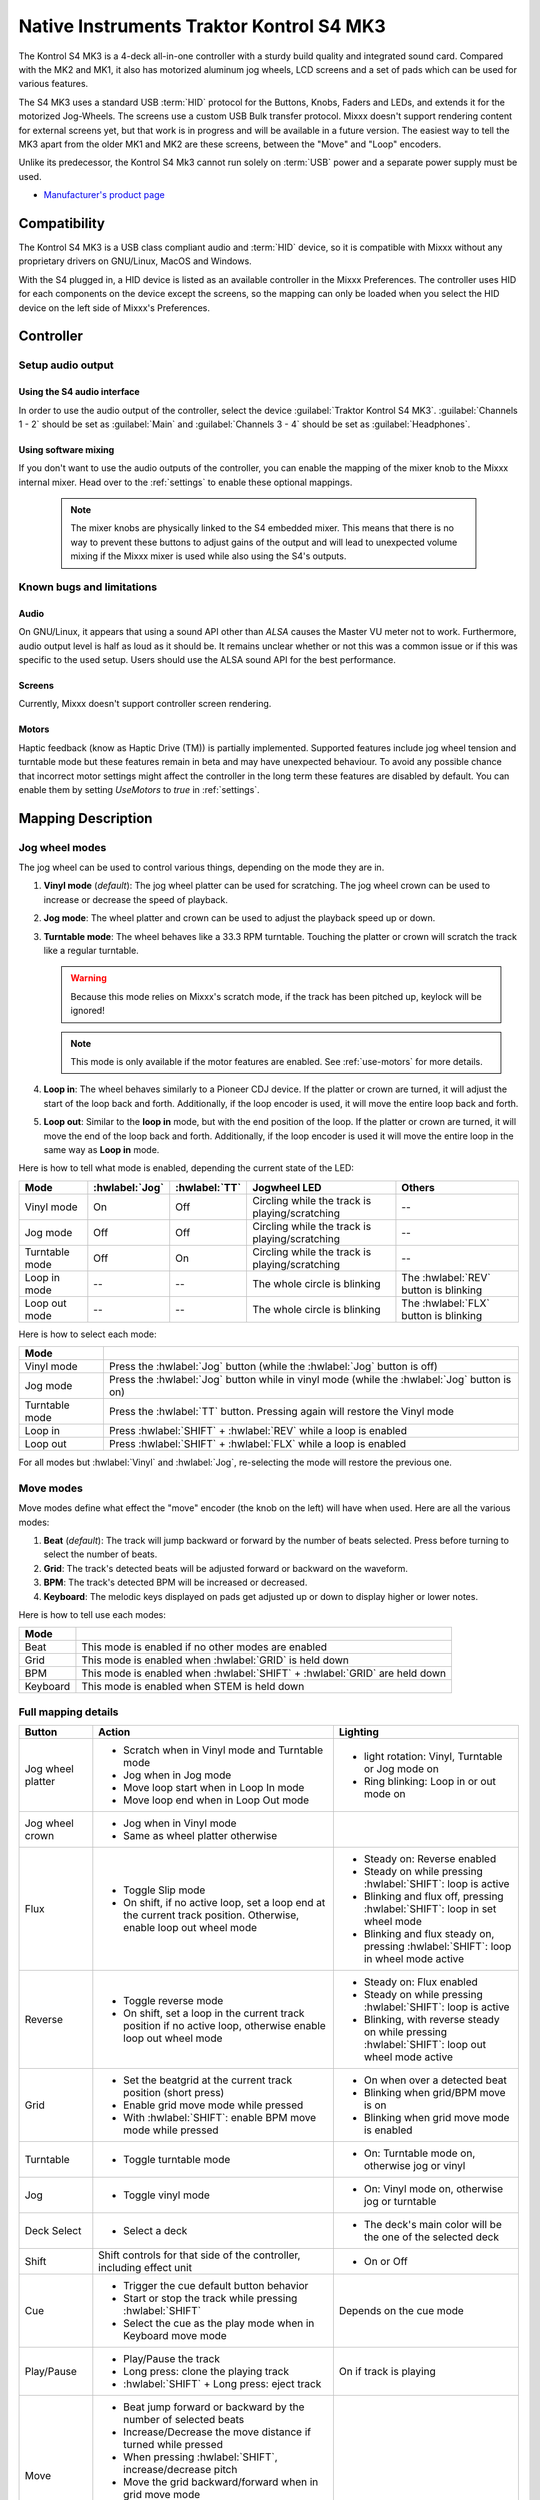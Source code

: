 Native Instruments Traktor Kontrol S4 MK3
=========================================

The Kontrol S4 MK3 is a 4-deck all-in-one controller with a sturdy build quality and integrated sound card.
Compared with the MK2 and MK1, it also has motorized aluminum jog wheels, LCD screens and a set of pads which can be used for various features.

The S4 MK3 uses a standard USB :term:`HID` protocol for the Buttons, Knobs, Faders and LEDs, and extends it for the motorized Jog-Wheels.
The screens use a custom USB Bulk transfer protocol.
Mixxx doesn't support rendering content for external screens yet, but that work is in progress and will be available in a future version.
The easiest way to tell the MK3 apart from the older MK1 and MK2 are these screens, between the "Move" and "Loop" encoders.

Unlike its predecessor, the Kontrol S4 Mk3 cannot run solely on :term:`USB` power and a separate power supply must be used.

-  `Manufacturer's product page <https://www.native-instruments.com/en/products/traktor/dj-controllers/traktor-kontrol-s4/>`__

.. versionadded:: 2.4

Compatibility
-------------

The Kontrol S4 MK3 is a USB class compliant audio and :term:`HID` device, so it is compatible with Mixxx without any proprietary drivers on GNU/Linux, MacOS and Windows.

With the S4 plugged in, a HID device is listed as an available controller in the Mixxx Preferences.
The controller uses HID for each components on the device except the screens, so the mapping can only be loaded when you select the HID device on the left side of Mixxx's Preferences.

Controller
-------------

Setup audio output
~~~~~~~~~~~~~~~~~~

Using the S4 audio interface
^^^^^^^^^^^^^^^^^^^^^^^^^^^^

In order to use the audio output of the controller, select the device :guilabel:`Traktor Kontrol S4 MK3`. :guilabel:`Channels 1 - 2` should be set as :guilabel:`Main` and :guilabel:`Channels 3 - 4` should be set as :guilabel:`Headphones`.

Using software mixing
^^^^^^^^^^^^^^^^^^^^^

If you don't want to use the audio outputs of the controller, you can enable the mapping of the mixer knob to the Mixxx internal mixer.
Head over to the :ref:`settings` to enable these optional mappings.

   .. note:: The mixer knobs are physically linked to the S4 embedded mixer. This means that there is no way to prevent these buttons to adjust gains of the output and will lead to unexpected volume mixing if the Mixxx mixer is used while also using the S4's outputs.


Known bugs and limitations
~~~~~~~~~~~~~~~~~~~~~~~~~~

Audio
^^^^^

On GNU/Linux, it appears that using a sound API other than `ALSA` causes the Master VU meter not to work.
Furthermore, audio output level is half as loud as it should be.
It remains unclear whether or not this was a common issue or if
this was specific to the used setup.
Users should use the ALSA sound API for the best performance.

Screens
^^^^^^^

Currently, Mixxx doesn't support controller screen rendering.

.. _use-motors:

Motors
^^^^^^

Haptic feedback (know as Haptic Drive (TM)) is partially implemented.
Supported features include jog wheel tension and turntable mode but these features remain in beta and may have unexpected behaviour.
To avoid any possible chance that incorrect motor settings might affect the controller in the long term these features are disabled by default.
You can enable them by setting `UseMotors` to `true` in :ref:`settings`.


Mapping Description
-------------------

.. _jog-wheel-modes:

Jog wheel modes
~~~~~~~~~~~~~~~

The jog wheel can be used to control various things, depending on the mode they are in.

1. **Vinyl mode** (*default*): The jog wheel platter can be used for scratching. The jog wheel crown can be used to increase or decrease the speed of playback.
2. **Jog mode**: The wheel platter and crown can be used to adjust the playback speed up or down.
3. **Turntable mode**: The wheel behaves like a 33.3 RPM turntable. Touching the platter or crown will scratch the track like a regular turntable.

   .. warning:: Because this mode relies on Mixxx's scratch mode, if the track has been pitched up, keylock will be ignored!

   .. note:: This mode is only available if the motor features are enabled. See :ref:`use-motors` for more details.

4. **Loop in**: The wheel behaves similarly to a Pioneer CDJ device. If the platter or crown are turned, it will adjust the start of the loop back and forth. Additionally, if the loop encoder is used, it will move the entire loop back and forth.
5. **Loop out**: Similar to the **loop in** mode, but with the end position of the loop. If the platter or crown are turned, it will move the end of the loop back and forth. Additionally, if the loop encoder is used it will move the entire loop in the same way as **Loop in** mode.

Here is how to tell what mode is enabled, depending the current state of the LED:

+----------------+----------------+---------------+------------------------------------------------+-----------------------------------------+
| Mode           | :hwlabel:`Jog` | :hwlabel:`TT` | Jogwheel LED                                   | Others                                  |
+================+================+===============+================================================+=========================================+
| Vinyl mode     | On             | Off           | Circling while the track is playing/scratching | --                                      |
+----------------+----------------+---------------+------------------------------------------------+-----------------------------------------+
| Jog mode       | Off            | Off           | Circling while the track is playing/scratching | --                                      |
+----------------+----------------+---------------+------------------------------------------------+-----------------------------------------+
| Turntable mode | Off            | On            | Circling while the track is playing/scratching | --                                      |
+----------------+----------------+---------------+------------------------------------------------+-----------------------------------------+
| Loop in mode   | --             | --            | The whole circle is blinking                   | The :hwlabel:`REV` button is blinking   |
+----------------+----------------+---------------+------------------------------------------------+-----------------------------------------+
| Loop out mode  | --             | --            | The whole circle is blinking                   | The :hwlabel:`FLX` button is blinking   |
+----------------+----------------+---------------+------------------------------------------------+-----------------------------------------+

Here is how to select each mode:

+----------------+---------------------------------------------------------------------------------------------+
| Mode           |                                                                                             |
+================+=============================================================================================+
| Vinyl mode     | Press the :hwlabel:`Jog` button (while the :hwlabel:`Jog` button is off)                    |
+----------------+---------------------------------------------------------------------------------------------+
| Jog mode       | Press the :hwlabel:`Jog` button while in vinyl mode (while the :hwlabel:`Jog` button is on) |
+----------------+---------------------------------------------------------------------------------------------+
| Turntable mode | Press the :hwlabel:`TT` button. Pressing again will restore the Vinyl mode                  |
+----------------+---------------------------------------------------------------------------------------------+
| Loop in        | Press :hwlabel:`SHIFT` + :hwlabel:`REV` while a loop is enabled                             |
+----------------+---------------------------------------------------------------------------------------------+
| Loop out       | Press :hwlabel:`SHIFT` + :hwlabel:`FLX` while a loop is enabled                             |
+----------------+---------------------------------------------------------------------------------------------+

For all modes but :hwlabel:`Vinyl` and :hwlabel:`Jog`, re-selecting the mode will restore the previous one.


Move modes
~~~~~~~~~~

Move modes define what effect the "move" encoder (the knob on the left) will have when used.
Here are all the various modes:

1. **Beat** (*default*): The track will jump backward or forward by the number of beats selected. Press before turning to select the number of beats.
2. **Grid**: The track's detected beats will be adjusted forward or backward on the waveform.
3. **BPM**: The track's detected BPM will be increased or decreased.
4. **Keyboard**: The melodic keys displayed on pads get adjusted up or down to display higher or lower notes.

Here is how to tell use each modes:

+----------+---------------------------------------------------------------------+
| Mode     |                                                                     |
+==========+=====================================================================+
| Beat     | This mode is enabled if no other modes are enabled                  |
+----------+---------------------------------------------------------------------+
| Grid     | This mode is enabled when :hwlabel:`GRID` is held down              |
+----------+---------------------------------------------------------------------+
| BPM      | This mode is enabled when :hwlabel:`SHIFT` + :hwlabel:`GRID` are    |
|          | held down                                                           |
+----------+---------------------------------------------------------------------+
| Keyboard | This mode is enabled when STEM is held down                         |
+----------+---------------------------------------------------------------------+

Full mapping details
~~~~~~~~~~~~~~~~~~~~

+-------------------+------------------------------------------------------------------+------------------------------------------+
| Button            | Action                                                           | Lighting                                 |
+===================+==================================================================+==========================================+
| Jog wheel platter | - Scratch when in Vinyl mode and Turntable mode                  | - light rotation: Vinyl,                 |
|                   | - Jog when in Jog mode                                           |   Turntable or Jog mode on               |
|                   | - Move loop start when in Loop In mode                           | - Ring blinking: Loop in or out mode on  |
|                   | - Move loop end when in Loop Out mode                            |                                          |
+-------------------+------------------------------------------------------------------+------------------------------------------+
| Jog wheel crown   | - Jog when in Vinyl mode                                         |                                          |
|                   | - Same as wheel platter otherwise                                |                                          |
+-------------------+------------------------------------------------------------------+------------------------------------------+
| Flux              | - Toggle Slip mode                                               | - Steady on: Reverse                     |
|                   | - On shift, if no active loop, set a loop end at the current     |   enabled                                |
|                   |   track position. Otherwise, enable loop out wheel mode          | - Steady on while pressing               |
|                   |                                                                  |   :hwlabel:`SHIFT`: loop is active       |
|                   |                                                                  | - Blinking and flux off,                 |
|                   |                                                                  |   pressing :hwlabel:`SHIFT`: loop in set |
|                   |                                                                  |   wheel mode                             |
|                   |                                                                  | - Blinking and flux steady on,           |
|                   |                                                                  |   pressing :hwlabel:`SHIFT`: loop in     |
|                   |                                                                  |   wheel mode active                      |
+-------------------+------------------------------------------------------------------+------------------------------------------+
| Reverse           | - Toggle reverse mode                                            | - Steady on: Flux                        |
|                   | - On shift, set a loop in the current track position if no active|   enabled                                |
|                   |   loop, otherwise enable loop out wheel mode                     | - Steady on while pressing               |
|                   |                                                                  |   :hwlabel:`SHIFT`: loop is active       |
|                   |                                                                  | - Blinking, with reverse steady on       |
|                   |                                                                  |   while pressing :hwlabel:`SHIFT`: loop  |
|                   |                                                                  |   out wheel mode active                  |
+-------------------+------------------------------------------------------------------+------------------------------------------+
| Grid              | - Set the beatgrid at the current track position (short press)   | - On when over a detected beat           |
|                   |                                                                  | - Blinking when grid/BPM move is on      |
|                   | - Enable grid move mode while pressed                            | - Blinking when grid move mode is        |
|                   | - With :hwlabel:`SHIFT`: enable BPM move mode while pressed      |   enabled                                |
+-------------------+------------------------------------------------------------------+------------------------------------------+
| Turntable         | - Toggle turntable mode                                          | - On: Turntable mode on, otherwise jog   |
|                   |                                                                  |   or vinyl                               |
+-------------------+------------------------------------------------------------------+------------------------------------------+
| Jog               | - Toggle vinyl mode                                              | - On: Vinyl mode on, otherwise jog or    |
|                   |                                                                  |   turntable                              |
+-------------------+------------------------------------------------------------------+------------------------------------------+
| Deck Select       | - Select a deck                                                  | - The deck's main color will be the one  |
|                   |                                                                  |   of the selected deck                   |
+-------------------+------------------------------------------------------------------+------------------------------------------+
| Shift             | Shift controls for that side of the controller, including effect | - On or Off                              |
|                   | unit                                                             |                                          |
+-------------------+------------------------------------------------------------------+------------------------------------------+
| Cue               | - Trigger the cue default button behavior                        | Depends on the cue mode                  |
|                   | - Start or stop the track while pressing :hwlabel:`SHIFT`        |                                          |
|                   | - Select the cue as the play mode when in Keyboard move mode     |                                          |
+-------------------+------------------------------------------------------------------+------------------------------------------+
| Play/Pause        | - Play/Pause the track                                           | On if track is playing                   |
|                   | - Long press: clone the playing track                            |                                          |
|                   | - :hwlabel:`SHIFT` + Long press: eject track                     |                                          |
+-------------------+------------------------------------------------------------------+------------------------------------------+
| Move              | - Beat jump forward or backward by the number of                 |                                          |
|                   |   selected beats                                                 |                                          |
|                   | - Increase/Decrease the move distance if turned while pressed    |                                          |
|                   | - When pressing :hwlabel:`SHIFT`, increase/decrease pitch        |                                          |
|                   | - Move the grid backward/forward when in grid move mode          |                                          |
|                   | - Increase/decrease BPM when in BPM move mode                    |                                          |
|                   | - Move keyboard notes down/up when in keyboard move mode         |                                          |
+-------------------+------------------------------------------------------------------+------------------------------------------+
| Loop              | - Enable/disable loop when pressed                               |                                          |
|                   | - Reactivate exited loop/exit loop when pressed and shifted      |                                          |
|                   | - Halve/double the loop size                                     |                                          |
|                   | - Move 1 beat backward/forward when shifted                      |                                          |
|                   | - On loop in/out wheel mode: move the loop with precision, left  |                                          |
|                   |   precision if shifted                                           |                                          |
+-------------------+------------------------------------------------------------------+------------------------------------------+
| Master            | - Make the current deck sync leader                              | - Steady on: the deck is sync leader     |
|                   | - Long press: Enabled/disable full range tempo fader             | - Blinking: the tempo fader is in full   |
|                   |                                                                  |   range                                  |
+-------------------+------------------------------------------------------------------+------------------------------------------+
| Sync              | - Toggle sync mode                                               | - On while no shift: Sync is on          |
|                   | - Toggle keylock                                                 | - On while shift: Keylock is on          |
|                   | - Long press: copy the BPM of the other deck                     |                                          |
|                   | - :hwlabel:`SHIFT` + Long press: copy the key of the other deck  |                                          |
+-------------------+------------------------------------------------------------------+------------------------------------------+
| Tempo fader       | Changes tempo only if the left indicator is either off           | Deck color: default track speed          |
|                   | or matches the color of the deck.                                | Green: out of sync (down)                |
|                   |                                                                  | Green: out of sync (up)                  |
|                   | - If green, it means the fader is out of sync with the software, |                                          |
|                   |   moving it down will eventually catch up.                       |                                          |
|                   | - If white, it means the fader is out of sync with the software, |                                          |
|                   |   moving it up will eventually catch up.                         |                                          |
+-------------------+------------------------------------------------------------------+------------------------------------------+
| Hotcues           | - Toggle the hotcues page                                        | - Deck color with dim off: Current page  |
|                   | - Shift: toggle the second hotcue page                           |   isn't related to hotcue                |
|                   |                                                                  | - Deck color with dim on: page 1 of      |
|                   |                                                                  |   hotcue                                 |
|                   |                                                                  | - White: page 2 of hotcue                |
+-------------------+------------------------------------------------------------------+------------------------------------------+
| Rec               | Currently unused                                                                                            |
+-------------------+------------------------------------------------------------------+------------------------------------------+
| Sampler           | - Toggle the sampler page and display samplers on the GUI        | - Off: Current page isn't related to     |
|                   |                                                                  |   sampler                                |
|                   |                                                                  | - On: sampler page is active             |
+-------------------+------------------------------------------------------------------+------------------------------------------+
| Mute              | Currently unused                                                                                            |
+-------------------+------------------------------------------------------------------+------------------------------------------+
| Stems             | - Toggle the keyboard mode(on release)                           |  - Deck color with dim off: Current page |
|                   | - while pressed: enable keyboard                                 |    isn't related to keyboard             |
|                   |   move mode                                                      |  - Deck color with dim on: Keyboard      |
|                   |                                                                  |    active                                |
|                   |                                                                  |  - Green: keyboard play mode active      |
+-------------------+------------------------------------------------------------------+------------------------------------------+
| Pads              | - While in hotcue mode:                                          | - Hotcue mode: color of the cue          |
|                   |                                                                  | - Sampler mode: Dim on, sample is playing|
|                   |   - press will activate                                          |   dim off sampler is stopped,            |
|                   |   - :hwlabel:`SHIFT` + press will delete                         |   off no sampler loaded                  |
|                   |                                                                  | - In keyboard: keyboard color on each    |
|                   | - While in sampler mode:                                         |   note, if Dim on, current               |
|                   |                                                                  |   active note                            |
|                   |   - press will play (load selected track if none are)            | - In Beatloop roll: brighter means a     |
|                   |   - :hwlabel:`SHIFT` + press will stop (if playing) or eject     |   loop roll is active with the given     |
|                   |                                                                  |   size                                   |
|                   | - While in keyboard mode:                                        |                                          |
|                   |                                                                  |                                          |
|                   |   - will set the key to the selected note                        |                                          |
|                   |   - will play from the cue if in keyboard is in play mode        |                                          |
|                   |                                                                  |                                          |
|                   | - While in beatloop roll mode:                                   |                                          |
|                   |                                                                  |                                          |
|                   | - Will activate a beatloop roll of 1/16, 1/8, 1/4 , 1/2, 1,      |                                          |
|                   |   2, 4 and 8 beats, or custom size if you have changed           |                                          |
|                   |   `BeatLoopRolls` in :ref:`settings`                             |                                          |
+-------------------+------------------------------------------------------------------+------------------------------------------+
| FX 1st knob       | - Master volume/mix of the unit                                  |                                          |
+-------------------+------------------------------------------------------------------+------------------------------------------+
| FX 2nd knob       | - Meta parameter of the first selected effect                    |                                          |
|                   | - First parameter of the focused effect in effect focus mode     |                                          |
+-------------------+------------------------------------------------------------------+------------------------------------------+
| FX 3rd knob       | - Meta parameter of the second selected effect                   |                                          |
|                   | - Second parameter of the focused effect in effect focus mode    |                                          |
+-------------------+------------------------------------------------------------------+------------------------------------------+
| FX 4th knob       | - Meta parameter of the third selected effect                    |                                          |
|                   | - Third parameter of the focused effect in effect focus mode     |                                          |
+-------------------+------------------------------------------------------------------+------------------------------------------+
| FX 1st button     | - Trigger all effects                                            | - On if all effects are off and not      |
|                   | - Assign/de-assign effect to master while pressing               |   pressing :hwlabel:`SHIFT`              |
|                   |   :hwlabel:`SHIFT` and no focused effect                         | - On when effect is attached to master   |
|                   | - Exit focused mode while pressing :hwlabel:`SHIFT` and          |   and pressing :hwlabel:`SHIFT`          |
|                   |   focused effect                                                 | - Blinking in effect focused mode        |
+-------------------+------------------------------------------------------------------+------------------------------------------+
| FX 2nd button     | - Toggle (short press) or trigger (long press) third effect      | - On if effect is active and no focused  |
|                   |   if not focused effect or if pressing :hwlabel:`SHIFT`          |   effect or if pressing :hwlabel:`SHIFT` |
|                   | - Toggle first arg (short press) or trigger first arg            | - On if focused effect parameter is      |
|                   |   (long press) of the focus effect if any                        |   enable                                 |
|                   | - Switch to next effect available if no focus effect and         |                                          |
|                   |   :hwlabel:`SHIFT`                                               |                                          |
+-------------------+------------------------------------------------------------------+------------------------------------------+
| FX 3rd button     | - Toggle (short press) or trigger (long press) third effect      | - On if effect is active and no focused  |
|                   |   if not focused effect or if pressing :hwlabel:`SHIFT`          |   effect or if pressing :hwlabel:`SHIFT` |
|                   | - Toggle second arg (short press) or trigger second arg          | - On if focused effect parameter is      |
|                   |   (long press) of the focus effect if any                        |   enable                                 |
|                   | - Switch to next effect available if no focus effect and         |                                          |
|                   |   :hwlabel:`SHIFT`                                               |                                          |
+-------------------+------------------------------------------------------------------+------------------------------------------+
| FX 4th button     | - Toggle (short press) or trigger (long press) third effect      | - On if effect is active and no focused  |
|                   |   if not focused effect or if pressing :hwlabel:`SHIFT`          |   effect or if pressing :hwlabel:`SHIFT` |
|                   | - Toggle (short press) or trigger (long press) third arg         | - On if focused effect parameter is      |
|                   |   on the focus effect if any                                     |   enable                                 |
|                   | - Switch to next effect available if no focus effect and         |                                          |
|                   |   :hwlabel:`SHIFT`                                               |                                          |
+-------------------+------------------------------------------------------------------+------------------------------------------+
| Library knob      | - Move up/down in tracklist                                      |                                          |
|                   | - :hwlabel:`SHIFT`: Move up/down in tree structure               |                                          |
|                   | - Move up/down in the context menu if playlist button is pressed |                                          |
|                   | - Zoom in/out the waveform when in grid move mode                |                                          |
|                   | - Beatjump by 16 beats backward/forward if a track is being      |                                          |
|                   |   previewed using the button                                     |                                          |
|                   | - Star down/up the currently playing track while pressing the    |                                          |
|                   |   star button                                                    |                                          |
|                   | - Sort by next/previous column while pressing the view button    |                                          |
|                   | - Expand the context-manu item when pressed while pressing the   |                                          |
|                   |   playlist button                                                |                                          |
|                   | - Load track when pressed or expand/collapse tree node when      |                                          |
|                   |   shifted (if view button is not pressed)                        |                                          |
|                   | - Inverse the column sorting if view button is pressed           |                                          |
+-------------------+------------------------------------------------------------------+------------------------------------------+
| Preview button    | Previews the currently selected track while pressed              |                                          |
+-------------------+------------------------------------------------------------------+------------------------------------------+
| Star button       | Change the selected track color on short press (next color, or   |                                          |
|                   | previous if shifted)                                             |                                          |
+-------------------+------------------------------------------------------------------+------------------------------------------+
| Playlist button   | Open or close a context menu for the currently selected track    | On if there is a context-menu open, off  |
|                   |                                                                  | otherwise                                |
+-------------------+------------------------------------------------------------------+------------------------------------------+
| Mixer FX button   | Toggle third effect (short press) or trigger third effect        | - Dim on if the effect is active         |
|                   | (long press) or assign the quick effect                          |                                          |
|                   | of FX select buttons are pressed                                 |                                          |
+-------------------+------------------------------------------------------------------+------------------------------------------+
| FX Select         | Apply effect to all deck on release, if no mixer FX button have  |                                          |
| button            | been pressed                                                     |                                          |
+-------------------+------------------------------------------------------------------+------------------------------------------+
| Ext               | Apply the current gain as default. This will reset the gain knob.|                                          |
+-------------------+------------------------------------------------------------------+------------------------------------------+
| Master            | If enabled in the :ref:`settings`, change the main gain          |                                          |
+-------------------+------------------------------------------------------------------+------------------------------------------+
| Booth             | If enabled in the :ref:`settings`, change the booth gain         |                                          |
+-------------------+------------------------------------------------------------------+------------------------------------------+
| Cue               | If enabled in the :ref:`settings`, adjust the headphone mix      |                                          |
+-------------------+------------------------------------------------------------------+------------------------------------------+
| Headphone volume  | If using Mixxx internal mixer, change the headphone gain         |                                          |
+-------------------+------------------------------------------------------------------+------------------------------------------+


Looping
^^^^^^^

================================================================ ==============================================================================
Control                                                          Description
================================================================ ==============================================================================
Right Encoder (turn)                                             Double/halve loop size.
Right Encoder (press)                                            Activate/exit loop of set size from current position
:hwlabel:`SHIFT` + :hwlabel:`REV` (while no loops are enabled)   Set the loop in point. This will reset the loop out point as well.
:hwlabel:`SHIFT` + :hwlabel:`REV` (while a loop is enabled)      Toggle the loop in jog wheel mode. See :ref:`jog-wheel-modes` for more details.
:hwlabel:`SHIFT` + :hwlabel:`FLX` (while no loops are enabled)   Set the loop out point.
:hwlabel:`SHIFT` + :hwlabel:`FLX` (while a loop is enabled)      Toggle the loop out jog wheel mode. See :ref:`jog-wheel-modes` for more details.
================================================================ ==============================================================================

.. _settings:

Mapping options
---------------

Settings can be edited in the preference windows, under :guilabel:`Preferences` > :guilabel:`Controllers` > :guilabel:`Traktor Kontrol S4 MK3 ...`.

There are various options that can be used to change some behavior:

============================================================================================== =========================================== ================================================================================================================= ===================================================================================== ================================================================================================================================================================================================================
Setting                                                                                        Variable value                              Default                                                                                                           Range                                                                                 Description
============================================================================================== =========================================== ================================================================================================================= ===================================================================================== ================================================================================================================================================================================================================
Deck colors                                                                                    `DeckColors`                                LEDColors.red,LEDColors.blue,LEDColors.yellow, LEDColors.purple                                                   **All colors as defined in _LedColors_. Must be four color, separated by a comma**    Define the leading colors for each decks. Note that some buttons have only one color
Tempo fader center range                                                                       `tempoCenterRangeMm`                        1.0                                                                                                               0.3..5.0                                                                              Defines the center range in mm where the rate snaps to 0.
Tempo fader center offset                                                                      `tempoCenterOffsetMm`                       0.0                                                                                                               -3.0..3.0                                                                             Shifts the center range in case it doesn't match the center marker.
Sortable column in the library                                                                 `LibrarySortableColumns`                    LibraryColumns.Artist, LibraryColumns.Title, LibraryColumns.BPM, LibraryColumns.Key, LibraryColumns.DatetimeAdded **All values defined in** `the Mixxx control documentation`_ **separated by a comma** Define the list of columns on which it possible to sort the library using the library encoder and the view button
Loop In/Out jogwheel sensitivity                                                               `LoopWheelMoveFactor`                       50                                                                                                                -500..500 (Recommended)                                                               Define the sensitivity when moving the loop start or end point using the loop jogwheel mode. Negative value will reverse the order
Loop encoder sensitivity                                                                       `LoopEncoderMoveFactor`                     500                                                                                                               -3000..3000 (Recommended)                                                             Define the sensitivity when moving the loop with the encoder when using the loop jogwheel mode. Negative value will reverse the order
Loop encoder sensitivity (Shifted)                                                             `LoopEncoderShiftMoveFactor`                2500                                                                                                              -5000..5000 (Recommended)                                                             Define the sensitivity when moving the loop with :hwlabel:`SHIFT` + the encoder when using the loop jogwheel mode. Negative value will reverse the order
Color of the tempo led when on low takeover                                                    `TempoFaderSoftTakeoverColorLow`            LEDColors.white                                                                                                   **All colors as defined on line 19**                                                  Define the color of tempo LED when the tempo fader is out of sync, and the actual value is less than on the controller
Color of the tempo led when on high takeover                                                   `TempoFaderSoftTakeoverColorHigh`           LEDColors.green                                                                                                   **All colors as defined on line 19**                                                  Define the color of tempo LED when the tempo fader is out of sync, and the actual value is more than on the controller
Keep transport and play button dimmed when off                                                 `InactiveLightsAlwaysBacklit`               true                                                                                                              true/false                                                                            Having this setting on will keep LED always dimmed, even when off, although they may not have a matching color with the deck's color
Keep the unselected deck button off rather than show its deck color                            `DeckSelectAlwaysBacklit`                   true                                                                                                              true/false                                                                            Having this setting on will keep the LED of the unselected deck dimmed instead of off.
Keylock on :hwlabel:`SHIFT` + :hwlabel:`MASTER` instead of :hwlabel:`SHIFT` + :hwlabel:`SYNC`  `UseKeylockOnMaster`                        false                                                                                                             true/false                                                                            Use :hwlabel:`SHIFT` + :hwlabel:`MASTER` to toggle the keylock instead of :hwlabel:`SHIFT` + :hwlabel:`SYNC`
Make the :hwlabel:`grid` button blink when over a detected beat                                `GridButtonBlinkOverBeat`                   false                                                                                                             true/false                                                                            Make the :hwlabel:`GRID` button blinking when the playback goes over a detected beat
Make the jogwheel ring blink when the track playing is near the end                            `WheelLedBlinkOnTrackEnd`                   true                                                                                                              true/false                                                                            The jogwheel LED ring will start blinking when a track is near the end. The end section can be defined in :menuselection:`Preferences --> Waveforms --> End of track warning`
Use the mixer to control input when using :hwlabel:`SHIFT`                                     `MixerControlsMixAuxOnShift`                false                                                                                                             true/false                                                                            Make the :hwlabel:`GRID` button blinking when the playback goes over a detected beat
Number of samples used for jogwheel speed                                                      `WheelSpeedSample`                          3                                                                                                                 1..50                                                                                 Number of samples used to determine the jogwheel movement. A higher value will increase precision but latency too, and vice-versa
Replace the sampler tab by a beatloop roll tab                                                 `UseBeatloopRollInsteadOfSampler`           false                                                                                                             true/false                                                                            Replace the sample tab as well of the sample feature with 8 beatloop roll
Define the predefined size to use for the beatloop tab                                         `BeatLoopRolls`                             1/16,1/8,1/4,1/2,1,2,4,8                                                                                          eight number in range 1/32..512                                                       Define the size of loops of each pad, from left to right, starting from the top row.
Use the two last tab as loop half/double buttons in the beatloop tab                           `AddLoopHalveAndDoubleOnBeatloopRollTab`    true                                                                                                              true/false                                                                            Use the last two pad from the bottom row as loop half and loop double. These can be used to interact with beatloop roll and normal loop.
Jogwheel speed (in turntable mode, as well as LED indicator)                                   `BaseRevolutionsPerMinute`                  33 + 1/3                                                                                                          33+1/3, 45 (Recommended)                                                              The turntable mode defines how fast the jogwheel turns (if on) as well as the LED, and the overall jogwheel sensitivity. It is recommended to keep either 33 + 1/3 or 45 as a value
Whether or not to use haptic feedback features                                                 `UseMotors`                                 false                                                                                                             true/false                                                                            Whether or not to use haptic feedback features. This is a beta feature, some of them may be unstable.
Map the mixer :hwlabel:`Master` knob to the Mixxx internal mixer                               `SoftwareMixerMain`                         false                                                                                                             true/false                                                                            When enabled, the Master knob will drive the Main gain of the Mixxx internal mixer as well as the hardware built-in mixer in the device.
Map the mixer :hwlabel:`Booth` knob to the Mixxx internal mixer                                `SoftwareMixerBooth`                        false                                                                                                             true/false                                                                            When enabled, the Booth knob will drive the Booth gain of the Mixxx internal mixer as well as the hardware built-in mixer in the device.
Map the mixer headphone knobs  :hwlabel:`VOL` and :hwlabel:`MIX` to the Mixxx internal mixer   `SoftwareMixerHeadphone`                    false                                                                                                             true/false                                                                            When enabled, the headphone knobs will drive the headphone controls of the Mixxx internal mixer as well as the hardware built-in mixer in the device.
Default Pad Layout                                                                             `DefaultPadLayout`                          default                                                                                                           default,hotcue,samplerBeatloop,keyboard                                               Define the default layout used for the pads.
============================================================================================== =========================================== ================================================================================================================= ===================================================================================== ================================================================================================================================================================================================================

.. _the Mixxx control documentation: https://manual.mixxx.org/latest/en/chapters/appendix/mixxx_controls.html#control-[Library]-sort_column

These settings are only useful if you are using haptic feedback features:

================================================================ =========================================== ============== ============================================== ==========================================================================================================================================================
Setting                                                          Variable value                              Default        Range                                          Description
================================================================ =========================================== ============== ============================================== ==========================================================================================================================================================
Number of samples used for jogwheel speed in turntable mode      `TurnTableSpeedSample`                      20             1..50                                          Number of samples used to determine the jogwheel movement when the turntable is on. A higher value will increase precision but latency too, and vice-versa
Define the tension of the jogwheel                               `TightnessFactor`                           0.5            0..1.0                                         Define the jogwheel tension. 0 makes it very tight while 1 makes it very loose
Define how much force can the jogwheel use                       `MaxWheelForce`                             25000          10000..30000 (Recommended, can go up to 60000) Define how much resistance can the wheel use when its rotation is held
================================================================ =========================================== ============== ============================================== ==========================================================================================================================================================
